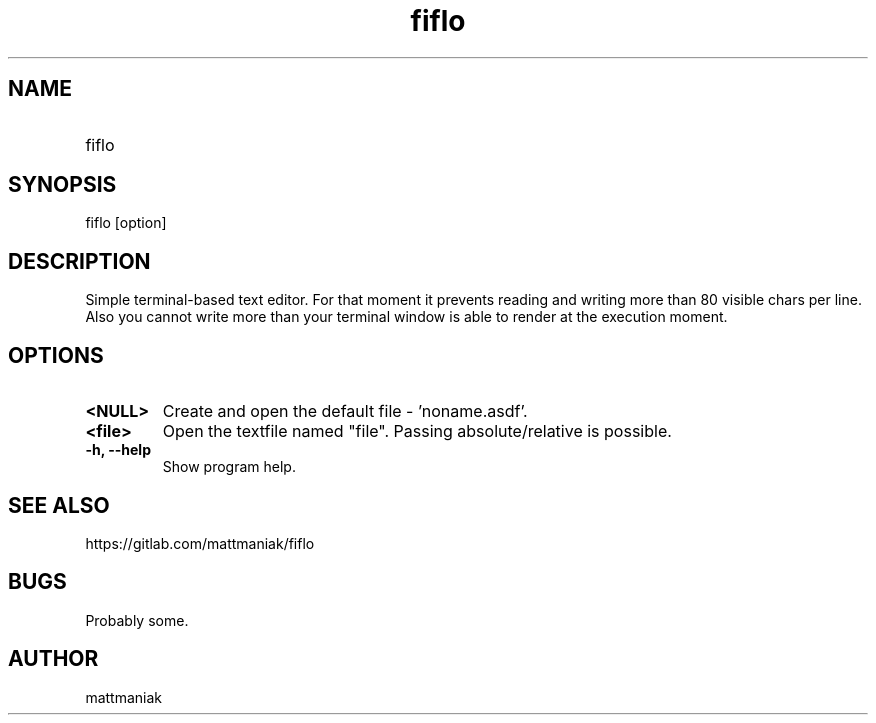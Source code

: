 .TH fiflo 1 "General Commands Manual"
.SH NAME
.TP
fiflo
.SH SYNOPSIS
fiflo [option]
.SH DESCRIPTION
Simple terminal-based text editor. For that moment it prevents reading and
writing more than 80 visible chars per line. Also you cannot write more than
your terminal window is able to render at the execution moment.
.SH OPTIONS
.TP
.B <NULL>
Create and open the default file - 'noname.asdf'.
.TP
.B <file>
Open the textfile named "file". Passing absolute/relative is possible.
.TP
.B -h, --help
Show program help.
.SH SEE ALSO
https://gitlab.com/mattmaniak/fiflo
.SH BUGS
Probably some.
.SH AUTHOR
mattmaniak